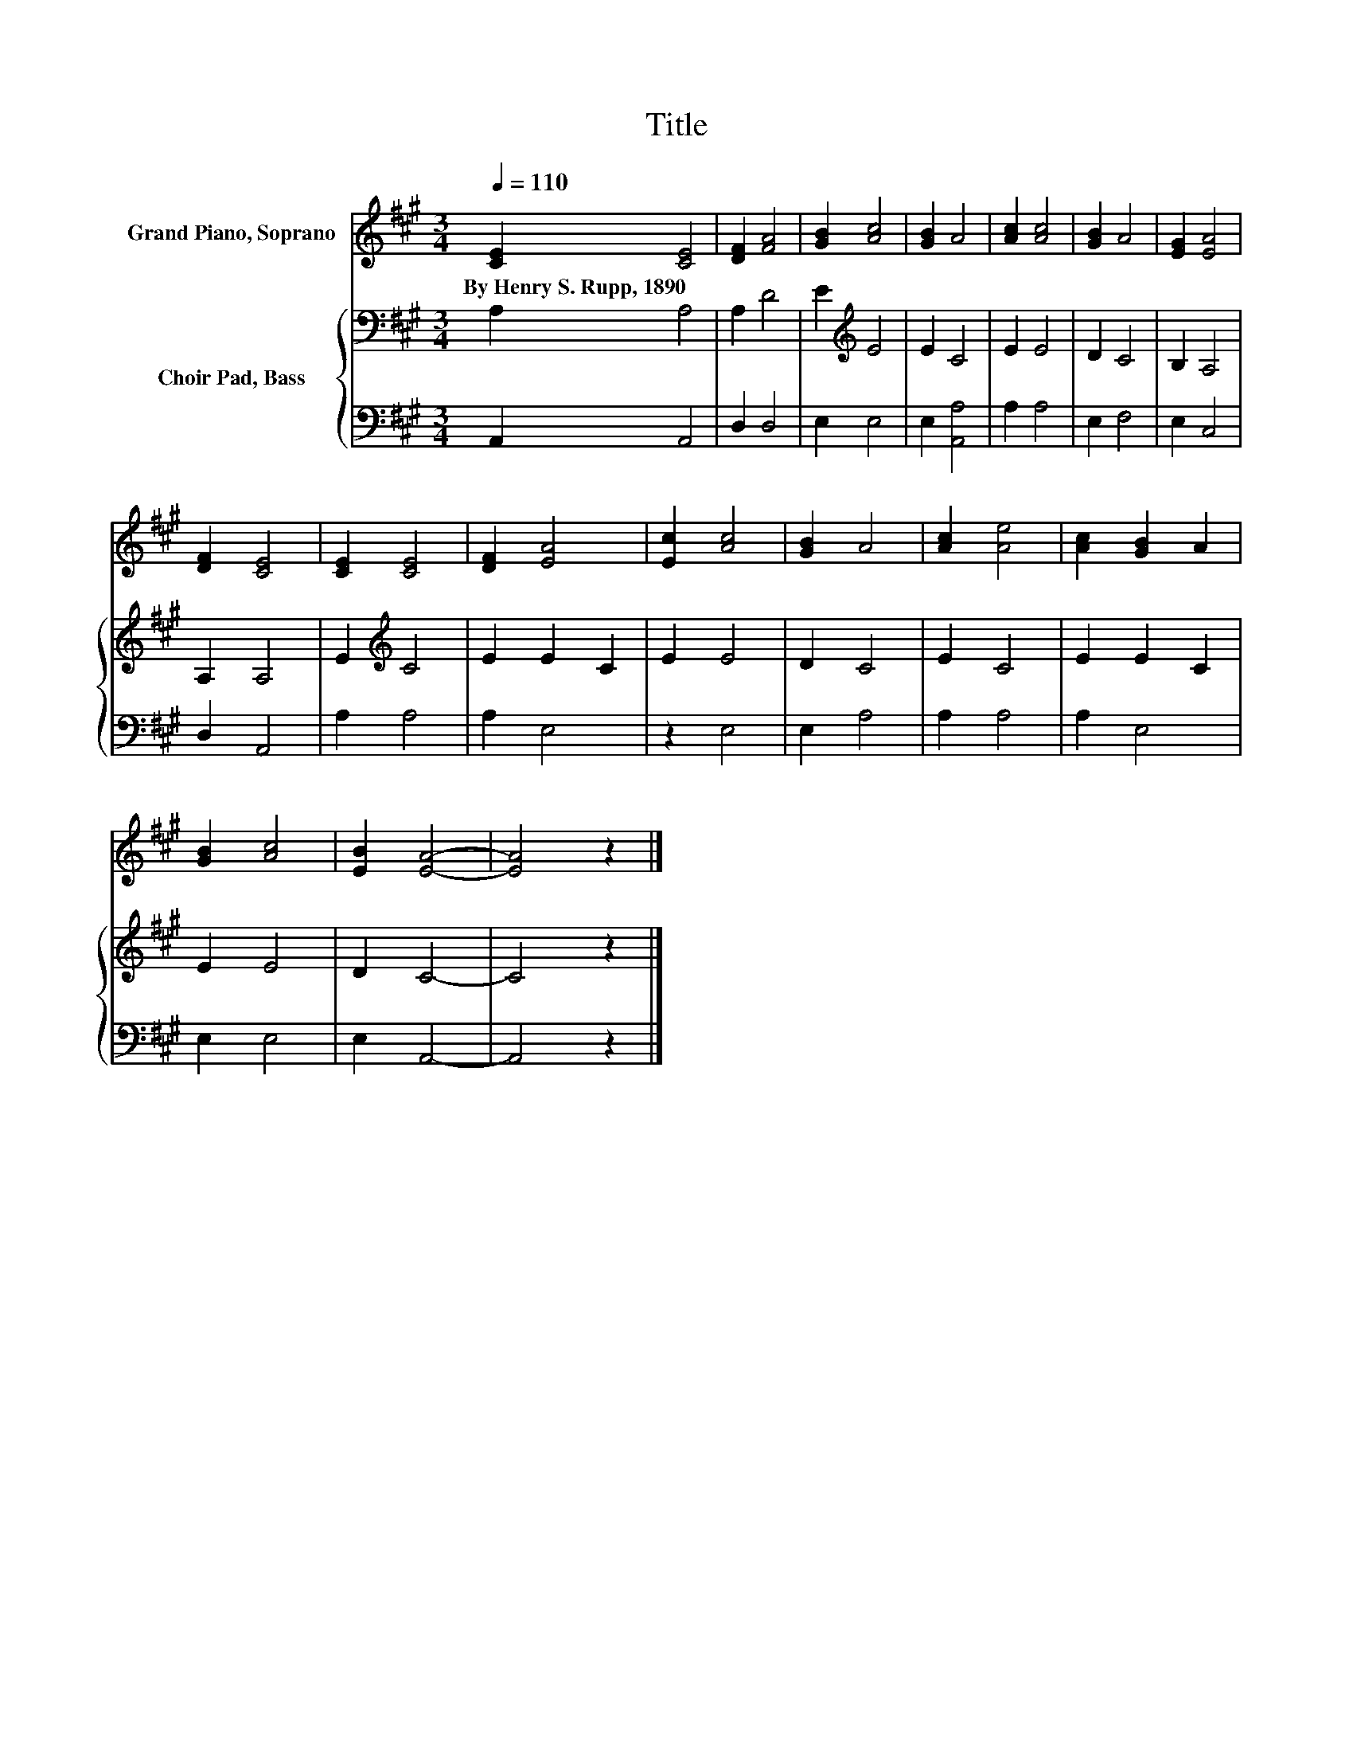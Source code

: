 X:1
T:Title
%%score 1 { 2 | 3 }
L:1/8
Q:1/4=110
M:3/4
K:A
V:1 treble nm="Grand Piano, Soprano"
V:2 bass nm="Choir Pad, Bass"
V:3 bass 
V:1
 [CE]2 [CE]4 | [DF]2 [FA]4 | [GB]2 [Ac]4 | [GB]2 A4 | [Ac]2 [Ac]4 | [GB]2 A4 | [EG]2 [EA]4 | %7
w: By~Henry~S.~Rupp,~1890 *|||||||
 [DF]2 [CE]4 | [CE]2 [CE]4 | [DF]2 [EA]4 | [Ec]2 [Ac]4 | [GB]2 A4 | [Ac]2 [Ae]4 | [Ac]2 [GB]2 A2 | %14
w: |||||||
 [GB]2 [Ac]4 | [EB]2 [EA]4- | [EA]4 z2 |] %17
w: |||
V:2
 A,2 A,4 | A,2 D4 | E2[K:treble] E4 | E2 C4 | E2 E4 | D2 C4 | B,2 A,4 | A,2 A,4 | E2[K:treble] C4 | %9
 E2 E2 C2 | E2 E4 | D2 C4 | E2 C4 | E2 E2 C2 | E2 E4 | D2 C4- | C4 z2 |] %17
V:3
 A,,2 A,,4 | D,2 D,4 | E,2 E,4 | E,2 [A,,A,]4 | A,2 A,4 | E,2 F,4 | E,2 C,4 | D,2 A,,4 | A,2 A,4 | %9
 A,2 E,4 | z2 E,4 | E,2 A,4 | A,2 A,4 | A,2 E,4 | E,2 E,4 | E,2 A,,4- | A,,4 z2 |] %17

